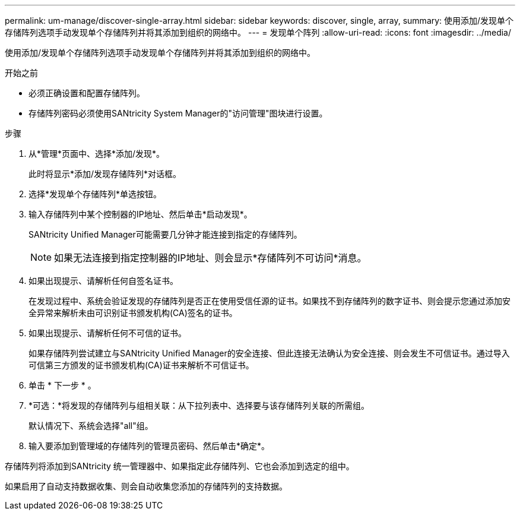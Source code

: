 ---
permalink: um-manage/discover-single-array.html 
sidebar: sidebar 
keywords: discover, single, array, 
summary: 使用添加/发现单个存储阵列选项手动发现单个存储阵列并将其添加到组织的网络中。 
---
= 发现单个阵列
:allow-uri-read: 
:icons: font
:imagesdir: ../media/


[role="lead"]
使用添加/发现单个存储阵列选项手动发现单个存储阵列并将其添加到组织的网络中。

.开始之前
* 必须正确设置和配置存储阵列。
* 存储阵列密码必须使用SANtricity System Manager的"访问管理"图块进行设置。


.步骤
. 从*管理*页面中、选择*添加/发现*。
+
此时将显示*添加/发现存储阵列*对话框。

. 选择*发现单个存储阵列*单选按钮。
. 输入存储阵列中某个控制器的IP地址、然后单击*启动发现*。
+
SANtricity Unified Manager可能需要几分钟才能连接到指定的存储阵列。

+
[NOTE]
====
如果无法连接到指定控制器的IP地址、则会显示*存储阵列不可访问*消息。

====
. 如果出现提示、请解析任何自签名证书。
+
在发现过程中、系统会验证发现的存储阵列是否正在使用受信任源的证书。如果找不到存储阵列的数字证书、则会提示您通过添加安全异常来解析未由可识别证书颁发机构(CA)签名的证书。

. 如果出现提示、请解析任何不可信的证书。
+
如果存储阵列尝试建立与SANtricity Unified Manager的安全连接、但此连接无法确认为安全连接、则会发生不可信证书。通过导入可信第三方颁发的证书颁发机构(CA)证书来解析不可信证书。

. 单击 * 下一步 * 。
. *可选：*将发现的存储阵列与组相关联：从下拉列表中、选择要与该存储阵列关联的所需组。
+
默认情况下、系统会选择"all"组。

. 输入要添加到管理域的存储阵列的管理员密码、然后单击*确定*。


存储阵列将添加到SANtricity 统一管理器中、如果指定此存储阵列、它也会添加到选定的组中。

如果启用了自动支持数据收集、则会自动收集您添加的存储阵列的支持数据。
